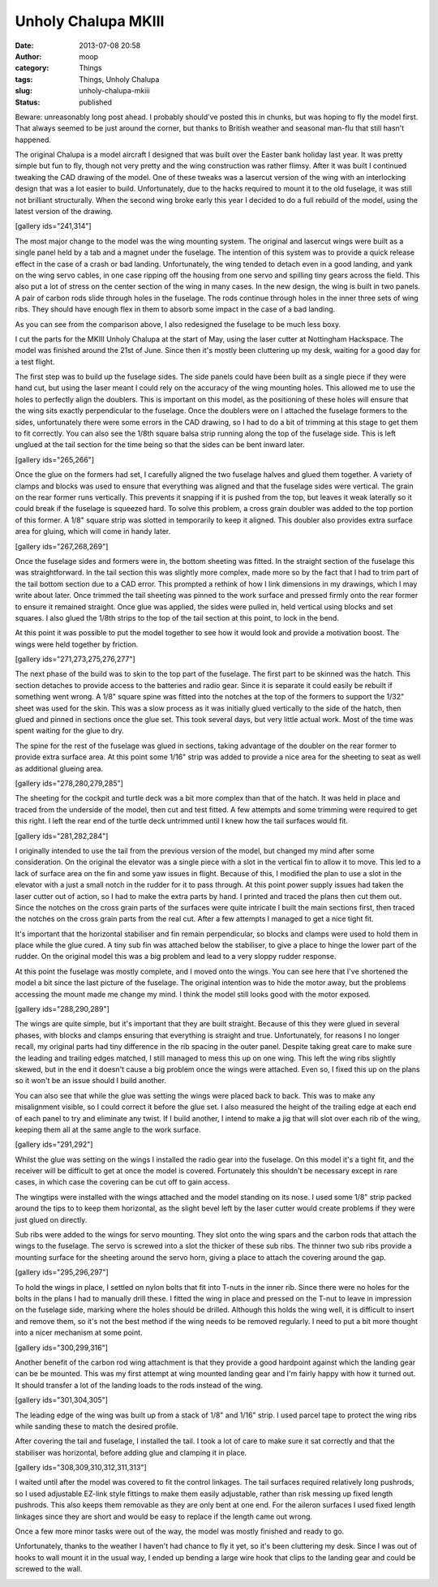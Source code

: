 Unholy Chalupa MKIII
####################
:date: 2013-07-08 20:58
:author: moop
:category: Things
:tags: Things, Unholy Chalupa
:slug: unholy-chalupa-mkiii
:status: published

Beware: unreasonably long post ahead. I probably should've posted this
in chunks, but was hoping to fly the model first. That always seemed to
be just around the corner, but thanks to British weather and seasonal
man-flu that still hasn't happened.

The original Chalupa is a model aircraft I designed that was built over
the Easter bank holiday last year. It was pretty simple but fun to fly,
though not very pretty and the wing construction was rather flimsy.
After it was built I continued tweaking the CAD drawing of the model.
One of these tweaks was a lasercut version of the wing with an
interlocking design that was a lot easier to build. Unfortunately, due
to the hacks required to mount it to the old fuselage, it was still not
brilliant structurally. When the second wing broke early this year I
decided to do a full rebuild of the model, using the latest version of
the drawing.

[gallery ids="241,314"]

The most major change to the model was the wing mounting system. The
original and lasercut wings were built as a single panel held by a tab
and a magnet under the fuselage. The intention of this system was to
provide a quick release effect in the case of a crash or bad landing.
Unfortunately, the wing tended to detach even in a good landing, and
yank on the wing servo cables, in one case ripping off the housing from
one servo and spilling tiny gears across the field. This also put a lot
of stress on the center section of the wing in many cases. In the new
design, the wing is built in two panels. A pair of carbon rods slide
through holes in the fuselage. The rods continue through holes in the
inner three sets of wing ribs. They should have enough flex in them to
absorb some impact in the case of a bad landing.

As you can see from the comparison above, I also redesigned the fuselage
to be much less boxy.

|MKIII Chalupa Parts|

I cut the parts for the MKIII Unholy Chalupa at the start of May, using
the laser cutter at Nottingham Hackspace. The model was finished around
the 21st of June. Since then it's mostly been cluttering up my desk,
waiting for a good day for a test flight.

|Fuselage sides|

The first step was to build up the fuselage sides. The side panels could
have been built as a single piece if they were hand cut, but using the
laser meant I could rely on the accuracy of the wing mounting holes.
This allowed me to use the holes to perfectly align the doublers. This
is important on this model, as the positioning of these holes will
ensure that the wing sits exactly perpendicular to the fuselage. Once
the doublers were on I attached the fuselage formers to the sides,
unfortunately there were some errors in the CAD drawing, so I had to do
a bit of trimming at this stage to get them to fit correctly. You can
also see the 1/8th square balsa strip running along the top of the
fuselage side. This is left unglued at the tail section for the time
being so that the sides can be bent inward later.

[gallery ids="265,266"]

Once the glue on the formers had set, I carefully aligned the two
fuselage halves and glued them together. A variety of clamps and blocks
was used to ensure that everything was aligned and that the fuselage
sides were vertical. The grain on the rear former runs vertically. This
prevents it snapping if it is pushed from the top, but leaves it weak
laterally so it could break if the fuselage is squeezed hard. To solve
this problem, a cross grain doubler was added to the top portion of this
former. A 1/8" square strip was slotted in temporarily to keep it
aligned. This doubler also provides extra surface area for gluing, which
will come in handy later.

[gallery ids="267,268,269"]

Once the fuselage sides and formers were in, the bottom sheeting was
fitted. In the straight section of the fuselage this was
straightforward. In the tail section this was slightly more complex,
made more so by the fact that I had to trim part of the tail bottom
section due to a CAD error. This prompted a rethink of how I link
dimensions in my drawings, which I may write about later. Once trimmed
the tail sheeting was pinned to the work surface and pressed firmly onto
the rear former to ensure it remained straight. Once glue was applied,
the sides were pulled in, held vertical using blocks and set squares. I
also glued the 1/8th strips to the top of the tail section at this
point, to lock in the bend.

|Desk fly|

At this point it was possible to put the model together to see how it
would look and provide a motivation boost. The wings were held together
by friction.

[gallery ids="271,273,275,276,277"]

The next phase of the build was to skin to the top part of the fuselage.
The first part to be skinned was the hatch. This section detaches to
provide access to the batteries and radio gear. Since it is separate it
could easily be rebuilt if something went wrong. A 1/8" square spine was
fitted into the notches at the top of the formers to support the 1/32"
sheet was used for the skin. This was a slow process as it was initially
glued vertically to the side of the hatch, then glued and pinned in
sections once the glue set. This took several days, but very little
actual work. Most of the time was spent waiting for the glue to dry.

|Spine|

The spine for the rest of the fuselage was glued in sections, taking
advantage of the doubler on the rear former to provide extra surface
area. At this point some 1/16" strip was added to provide a nice area
for the sheeting to seat as well as additional glueing area.

[gallery ids="278,280,279,285"]

The sheeting for the cockpit and turtle deck was a bit more complex than
that of the hatch. It was held in place and traced from the underside of
the model, then cut and test fitted. A few attempts and some trimming
were required to get this right. I left the rear end of the turtle deck
untrimmed until I knew how the tail surfaces would fit.

[gallery ids="281,282,284"]

I originally intended to use the tail from the previous version of the
model, but changed my mind after some consideration. On the original the
elevator was a single piece with a slot in the vertical fin to allow it
to move. This led to a lack of surface area on the fin and some yaw
issues in flight. Because of this, I modified the plan to use a slot in
the elevator with a just a small notch in the rudder for it to pass
through. At this point power supply issues had taken the laser cutter
out of action, so I had to make the extra parts by hand. I printed and
traced the plans then cut them out. Since the notches on the cross grain
parts of the surfaces were quite intricate I built the main sections
first, then traced the notches on the cross grain parts from the real
cut. After a few attempts I managed to get a nice tight fit.

It's important that the horizontal stabiliser and fin remain
perpendicular, so blocks and clamps were used to hold them in place
while the glue cured. A tiny sub fin was attached below the stabiliser,
to give a place to hinge the lower part of the rudder. On the original
model this was a big problem and lead to a very sloppy rudder response.

|Complete fuselage|

At this point the fuselage was mostly complete, and I moved onto the
wings. You can see here that I've shortened the model a bit since the
last picture of the fuselage. The original intention was to hide the
motor away, but the problems accessing the mount made me change my mind.
I think the model still looks good with the motor exposed.

[gallery ids="288,290,289"]

The wings are quite simple, but it's important that they are built
straight. Because of this they were glued in several phases, with blocks
and clamps ensuring that everything is straight and true. Unfortunately,
for reasons I no longer recall, my original parts had tiny difference in
the rib spacing in the outer panel. Despite taking great care to make
sure the leading and trailing edges matched, I still managed to mess
this up on one wing. This left the wing ribs slightly skewed, but in the
end it doesn't cause a big problem once the wings were attached. Even
so, I fixed this up on the plans so it won't be an issue should I build
another.

You can also see that while the glue was setting the wings were placed
back to back. This was to make any misalignment visible, so I could
correct it before the glue set. I also measured the height of the
trailing edge at each end of each panel to try and eliminate any twist.
If I build another, I intend to make a jig that will slot over each rib
of the wing, keeping them all at the same angle to the work surface.

[gallery ids="291,292"]

Whilst the glue was setting on the wings I installed the radio gear into
the fuselage. On this model it's a tight fit, and the receiver will be
difficult to get at once the model is covered. Fortunately this
shouldn't be necessary except in rare cases, in which case the covering
can be cut off to gain access.

|Wingtip installation.|

The wingtips were installed with the wings attached and the model
standing on its nose. I used some 1/8" strip packed around the tips to
to keep them horizontal, as the slight bevel left by the laser cutter
would create problems if they were just glued on directly.

|Servo hatch|

Sub ribs were added to the wings for servo mounting. They slot onto the
wing spars and the carbon rods that attach the wings to the fuselage.
The servo is screwed into a slot the thicker of these sub ribs. The
thinner two sub ribs provide a mounting surface for the sheeting around
the servo horn, giving a place to attach the covering around the gap.

[gallery ids="295,296,297"]

To hold the wings in place, I settled on nylon bolts that fit into
T-nuts in the inner rib. Since there were no holes for the bolts in the
plans I had to manually drill these. I fitted the wing in place and
pressed on the T-nut to leave in impression on the fuselage side,
marking where the holes should be drilled. Although this holds the wing
well, it is difficult to insert and remove them, so it's not the best
method if the wing needs to be removed regularly. I need to put a bit
more thought into a nicer mechanism at some point.

[gallery ids="300,299,316"]

Another benefit of the carbon rod wing attachment is that they provide a
good hardpoint against which the landing gear can be be mounted. This
was my first attempt at wing mounted landing gear and I'm fairly happy
with how it turned out. It should transfer a lot of the landing loads to
the rods instead of the wing.

[gallery ids="301,304,305"]

The leading edge of the wing was built up from a stack of 1/8" and 1/16"
strip. I used parcel tape to protect the wing ribs while sanding these
to match the desired profile.

|Tail install|

After covering the tail and fuselage, I installed the tail. I took a lot
of care to make sure it sat correctly and that the stabiliser was
horizontal, before adding glue and clamping it in place.

[gallery ids="308,309,310,312,311,313"]

I waited until after the model was covered to fit the control linkages.
The tail surfaces required relatively long pushrods, so I used
adjustable EZ-link style fittings to make them easily adjustable, rather
than risk messing up fixed length pushrods. This also keeps them
removable as they are only bent at one end. For the aileron surfaces I
used fixed length linkages since they are short and would be easy to
replace if the length came out wrong.

Once a few more minor tasks were out of the way, the model was mostly
finished and ready to go.

Unfortunately, thanks to the weather I haven't had chance to fly it yet,
so it's been cluttering my desk. Since I was out of hooks to wall mount
it in the usual way, I ended up bending a large wire hook that clips to
the landing gear and could be screwed to the wall.

|Wall mounting|

|Wall mounted|

.. |MKIII Chalupa Parts| image:: http://www.moop.org.uk/wp-content/uploads/2013/05/2013-05-05-17.10.25.jpg
   :class: size-full wp-image-243
   :width: 2592px
   :height: 1552px
   :target: http://www.moop.org.uk/index.php/2013/05/19/update/2013-05-05-17-10-25/
   :alt: MKIII Chalupa Parts
.. |Fuselage sides| image:: http://www.moop.org.uk/wp-content/uploads/2013/07/2013-05-20-20.56.28.jpg
   :class: size-full wp-image-263
   :width: 1024px
   :height: 613px
   :target: http://www.moop.org.uk/index.php/2013/07/08/unholy-chalupa-mkiii/2013-05-20-20-56-28/
   :alt: Fuselage sides
.. |Desk fly| image:: http://www.moop.org.uk/wp-content/uploads/2013/07/2013-05-24-22.56.58.jpg
   :class: size-full wp-image-270
   :width: 1024px
   :height: 613px
   :target: http://www.moop.org.uk/index.php/2013/07/08/unholy-chalupa-mkiii/2013-05-24-22-56-58/
   :alt: Desk fly
.. |Spine| image:: http://www.moop.org.uk/wp-content/uploads/2013/07/2013-05-27-00.58.11.jpg
   :class: size-full wp-image-274
   :width: 1024px
   :height: 613px
   :target: http://www.moop.org.uk/index.php/2013/07/08/unholy-chalupa-mkiii/2013-05-27-00-58-11/
   :alt: Spine
.. |Complete fuselage| image:: http://www.moop.org.uk/wp-content/uploads/2013/07/2013-05-30-21.40.35.jpg
   :class: size-full wp-image-286
   :width: 1024px
   :height: 613px
   :target: http://www.moop.org.uk/index.php/2013/07/08/unholy-chalupa-mkiii/2013-05-30-21-40-35/
   :alt: Complete fuselage
.. |Wingtip installation.| image:: http://www.moop.org.uk/wp-content/uploads/2013/07/2013-06-02-18.14.22.jpg
   :class: size-full wp-image-293
   :width: 460px
   :height: 768px
   :target: http://www.moop.org.uk/index.php/2013/07/08/unholy-chalupa-mkiii/2013-06-02-18-14-22/
   :alt: Wingtip installation.
.. |Servo hatch| image:: http://www.moop.org.uk/wp-content/uploads/2013/07/2013-06-02-18.55.36.jpg
   :class: size-full wp-image-294
   :width: 1024px
   :height: 613px
   :target: http://www.moop.org.uk/index.php/2013/07/08/unholy-chalupa-mkiii/2013-06-02-18-55-36/
   :alt: Servo hatch
.. |Tail install| image:: http://www.moop.org.uk/wp-content/uploads/2013/07/2013-06-10-22.47.21.jpg
   :class: size-full wp-image-307
   :width: 1024px
   :height: 613px
   :target: http://www.moop.org.uk/index.php/2013/07/08/unholy-chalupa-mkiii/2013-06-10-22-47-21/
   :alt: Tail install
.. |Wall mounting| image:: http://www.moop.org.uk/wp-content/uploads/2013/07/2013-07-07-20.09.38.jpg
   :class: size-full wp-image-315
   :width: 1024px
   :height: 613px
   :target: http://www.moop.org.uk/index.php/2013/07/08/unholy-chalupa-mkiii/2013-07-07-20-09-38/
   :alt: Wall mounting
.. |Wall mounted| image:: http://www.moop.org.uk/wp-content/uploads/2013/07/2013-07-07-12.26.20.jpg
   :class: size-full wp-image-318
   :width: 1024px
   :height: 613px
   :target: http://www.moop.org.uk/index.php/2013/07/08/unholy-chalupa-mkiii/2013-07-07-12-26-20/
   :alt: Wall mounted
